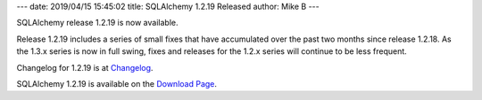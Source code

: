 ---
date: 2019/04/15 15:45:02
title: SQLAlchemy 1.2.19 Released
author: Mike B
---

SQLAlchemy release 1.2.19 is now available.

Release 1.2.19 includes a series of small fixes that have accumulated over the
past two months since release 1.2.18.  As the 1.3.x series is now in full
swing, fixes and releases for the 1.2.x series will continue to be less
frequent.

Changelog for 1.2.19 is at `Changelog </changelog/CHANGES_1_2_19>`_.

SQLAlchemy 1.2.19 is available on the `Download Page </download.html>`_.
